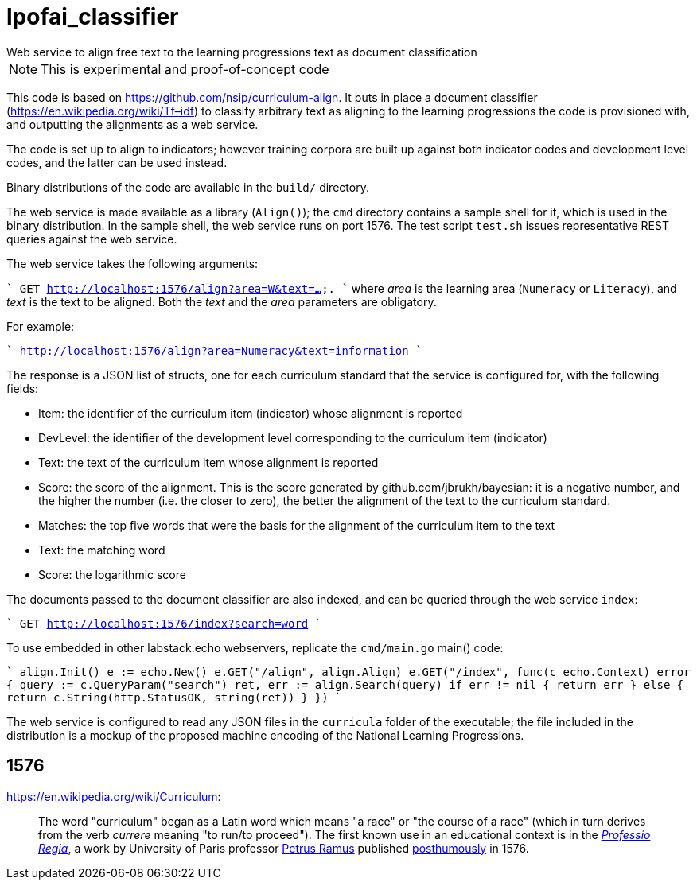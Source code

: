 = lpofai_classifier
Web service to align free text to the learning progressions text as document classification

NOTE: This is experimental and proof-of-concept code

This code is based on https://github.com/nsip/curriculum-align[]. It puts in place a document classifier
(https://en.wikipedia.org/wiki/Tf–idf[]) to classify arbitrary text as aligning to the learning progressions
the code is provisioned with, and outputting the alignments as a web service.

The code is set up to align to indicators; however training corpora are built up against both indicator codes and development level codes, and the latter can be used instead.

Binary distributions of the code are available in the `build/` directory.

The web service is made available as a library (`Align()`); the `cmd` directory contains a sample shell for it, which is used in the binary distribution. In the sample shell, the web service runs on port 1576. The test script `test.sh` issues representative REST queries against the web service.

The web service takes the following arguments:

````
GET http://localhost:1576/align?area=W&text=....
````
where _area_ is the learning area (`Numeracy` or `Literacy`), and _text_ is the text to be aligned. Both the _text_ and the _area_ parameters are obligatory. 

For example:

````
http://localhost:1576/align?area=Numeracy&text=information
````

The response is a JSON list of structs, one for each curriculum standard that the service is configured for, with the following fields:

* Item: the identifier of the curriculum item (indicator) whose alignment is reported
* DevLevel: the identifier of the development level corresponding to the curriculum item (indicator)
* Text: the text of the curriculum item whose alignment is reported
* Score: the score of the alignment. This is the score generated by github.com/jbrukh/bayesian: it is a negative number, and the higher the number (i.e. the closer to zero), the better the alignment of the text to the curriculum standard.
* Matches: the top five words that were the basis for the alignment of the curriculum item to the text
  * Text: the matching word
  * Score: the logarithmic score

The documents passed to the document classifier are also indexed, and can be queried through
the web service `index`:

````
GET http://localhost:1576/index?search=word
````

To use embedded in other labstack.echo webservers, replicate the `cmd/main.go` main() code:

````
align.Init()
e := echo.New()
e.GET("/align", align.Align)
e.GET("/index", func(c echo.Context) error {
                query := c.QueryParam("search")
                ret, err := align.Search(query)
                if err != nil {
                        return err
                } else {
                        return c.String(http.StatusOK, string(ret))
                }
        })
````

The web service is configured to read any JSON files in the `curricula` folder of the executable; the file included in the distribution is a mockup of the proposed machine encoding of the National Learning Progressions.

== 1576

https://en.wikipedia.org/wiki/Curriculum[]:

> The word "curriculum" began as a Latin word which means "a race" or "the course of a race" (which in turn derives from the verb _currere_ meaning "to run/to proceed"). The first known use in an educational context is in the https://books.google.com.au/books?id=bG5EAAAAcAAJ&printsec=frontcover&hl=el&source=gbs_ge_summary_r&cad=0#v=onepage&q=curriculum&f=false[_Professio Regia_], a work by University of Paris professor https://en.wikipedia.org/wiki/Petrus_Ramus[Petrus Ramus] published https://en.wikipedia.org/wiki/St._Bartholomew%27s_Day_massacre[posthumously] in 1576.
